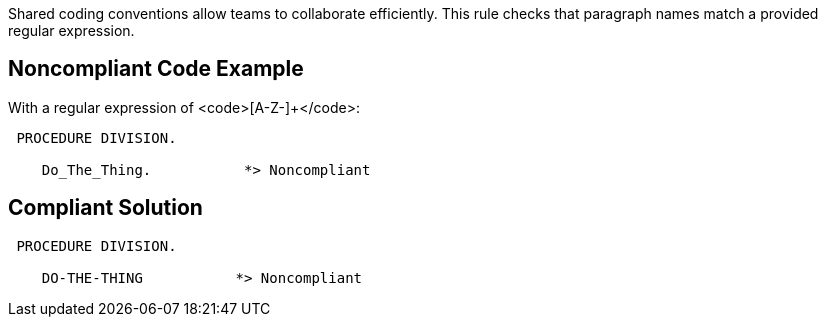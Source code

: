 Shared coding conventions allow teams to collaborate efficiently. This rule checks that paragraph names match a provided regular expression.


== Noncompliant Code Example

With a regular expression of <code>[A-Z-]+</code>:
----
 PROCEDURE DIVISION.

    Do_The_Thing.           *> Noncompliant
----


== Compliant Solution

----
 PROCEDURE DIVISION.

    DO-THE-THING           *> Noncompliant
----

